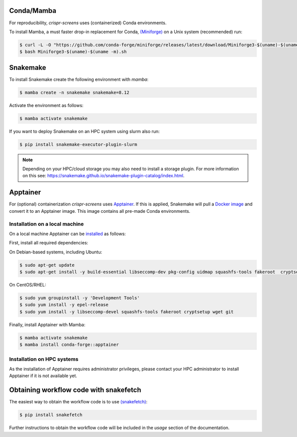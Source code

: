 Conda/Mamba
===========

For reproducibility, `crispr-screens` uses (containerized) Conda environments.

To install Mamba, a must faster drop-in replacement for Conda, `(Miniforge) <https://github.com/conda-forge/miniforge>`_ on a Unix system (recommended) run:

.. code-block:: console

    $ curl -L -O "https://github.com/conda-forge/miniforge/releases/latest/download/Miniforge3-$(uname)-$(uname -m).sh"
    $ bash Miniforge3-$(uname)-$(uname -m).sh


Snakemake
=========

To install Snakemake create the following environment with `mamba`:

.. code-block:: console

    $ mamba create -n snakemake snakemake=8.12

Activate the environment as follows:

.. code-block:: console

    $ mamba activate snakemake

If you want to deploy Snakemake on an HPC system using slurm also run:

.. code-block:: console

    $ pip install snakemake-executor-plugin-slurm


.. note::
   Depending on your HPC/cloud storage you may also need to install a storage plugin. For more information on this see: https://snakemake.github.io/snakemake-plugin-catalog/index.html.


Apptainer
=========

For (optional) containerization `crispr-screens` uses `Apptainer <https://apptainer.org>`_. If this is applied, Snakemake will pull a `Docker image <https://hub.docker.com/repository/docker/niekwit/crispr-screens/general>`_ and convert it to an Apptainer image. This image contains all pre-made Conda environments.

Installation on a local machine
-------------------------------

On a local machine Apptainer can be `installed <https://github.com/apptainer/apptainer/blob/release-1.3/INSTALL.md>`_ as follows:

First, install all required dependencies:

On Debian-based systems, including Ubuntu:

.. code-block:: console

    $ sudo apt-get update
    $ sudo apt-get install -y build-essential libseccomp-dev pkg-config uidmap squashfs-tools fakeroot  cryptsetup tzdata dh-apparmor curl wget git

On CentOS/RHEL:

.. code-block:: console

    $ sudo yum groupinstall -y 'Development Tools'
    $ sudo yum install -y epel-release
    $ sudo yum install -y libseccomp-devel squashfs-tools fakeroot cryptsetup wget git

Finally, install Apptainer with Mamba:

.. code-block:: console

    $ mamba activate snakemake
    $ mamba install conda-forge::apptainer

Installation on HPC systems
---------------------------

As the installation of Apptainer requires administrator privileges, please contact your HPC administrator to install Apptainer if it is not available yet.


Obtaining workflow code with snakefetch
=======================================

The easiest way to obtain the workflow code is to use `(snakefetch) <https://pypi.org/project/snakefetch/>`_:

.. code-block:: console

    $ pip install snakefetch

Further instructions to obtain the workflow code will be included in the `usage` section of the documentation.

